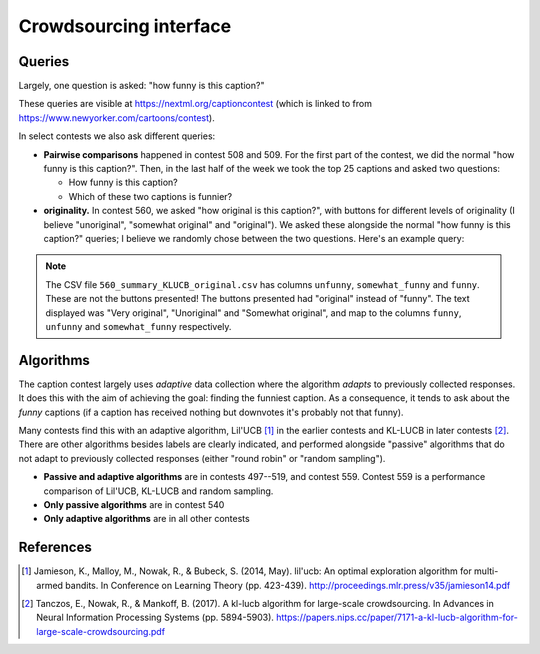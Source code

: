 Crowdsourcing interface
=======================

Queries
-------

Largely, one question is asked: "how funny is this caption?"

.. image:: imgs/cardinal-safari.png
   :width: 400px
   :align: center

These queries are visible at https://nextml.org/captioncontest (which is linked
to from https://www.newyorker.com/cartoons/contest).

In select contests we also ask different queries:

* **Pairwise comparisons** happened in contest 508 and 509. For the first part
  of the contest, we did the normal "how funny is this caption?". Then, in the
  last half of the week we took the top 25 captions and asked two questions:

  * How funny is this caption?
  * Which of these two captions is funnier?

* **originality.** In contest 560, we asked "how original is this caption?",
  with buttons for different levels of originality (I believe "unoriginal",
  "somewhat original" and "original"). We asked these alongside the normal "how
  funny is this caption?" queries; I believe we randomly chose between the two
  questions. Here's an example query:

.. image:: imgs/560-original.png
   :width: 300px
   :align: center

.. note::

   The CSV file ``560_summary_KLUCB_original.csv`` has columns ``unfunny``,
   ``somewhat_funny`` and ``funny``. These are not the buttons presented! The
   buttons presented had "original" instead of "funny". The text displayed was
   "Very original", "Unoriginal" and "Somewhat original", and map to the
   columns ``funny``, ``unfunny`` and ``somewhat_funny`` respectively.


Algorithms
----------

The caption contest largely uses `adaptive` data collection where the algorithm
`adapts` to previously collected responses. It does this with the aim of
achieving the goal: finding the funniest caption. As a consequence, it tends to
ask about the `funny` captions (if a caption has received nothing but downvotes
it's probably not that funny).

Many contests find this with an adaptive algorithm, Lil'UCB [1]_ in the earlier
contests and KL-LUCB in later contests [2]_.  There are other algorithms
besides labels are clearly indicated, and performed alongside "passive"
algorithms that do not adapt to previously collected responses (either "round
robin" or "random sampling").

* **Passive and adaptive algorithms** are in contests 497--519, and contest
  559. Contest 559 is a performance comparison of Lil'UCB, KL-LUCB and
  random sampling.
* **Only passive algorithms** are in contest 540
* **Only adaptive algorithms** are in all other contests


References
----------

.. [1] Jamieson, K., Malloy, M., Nowak, R., & Bubeck, S. (2014, May).
       lil'ucb: An optimal exploration algorithm for multi-armed bandits.
       In Conference on Learning Theory (pp. 423-439).
       http://proceedings.mlr.press/v35/jamieson14.pdf

.. [2] Tanczos, E., Nowak, R., & Mankoff, B. (2017). A kl-lucb algorithm
       for large-scale crowdsourcing. In Advances in Neural Information
       Processing Systems (pp. 5894-5903).
       https://papers.nips.cc/paper/7171-a-kl-lucb-algorithm-for-large-scale-crowdsourcing.pdf

